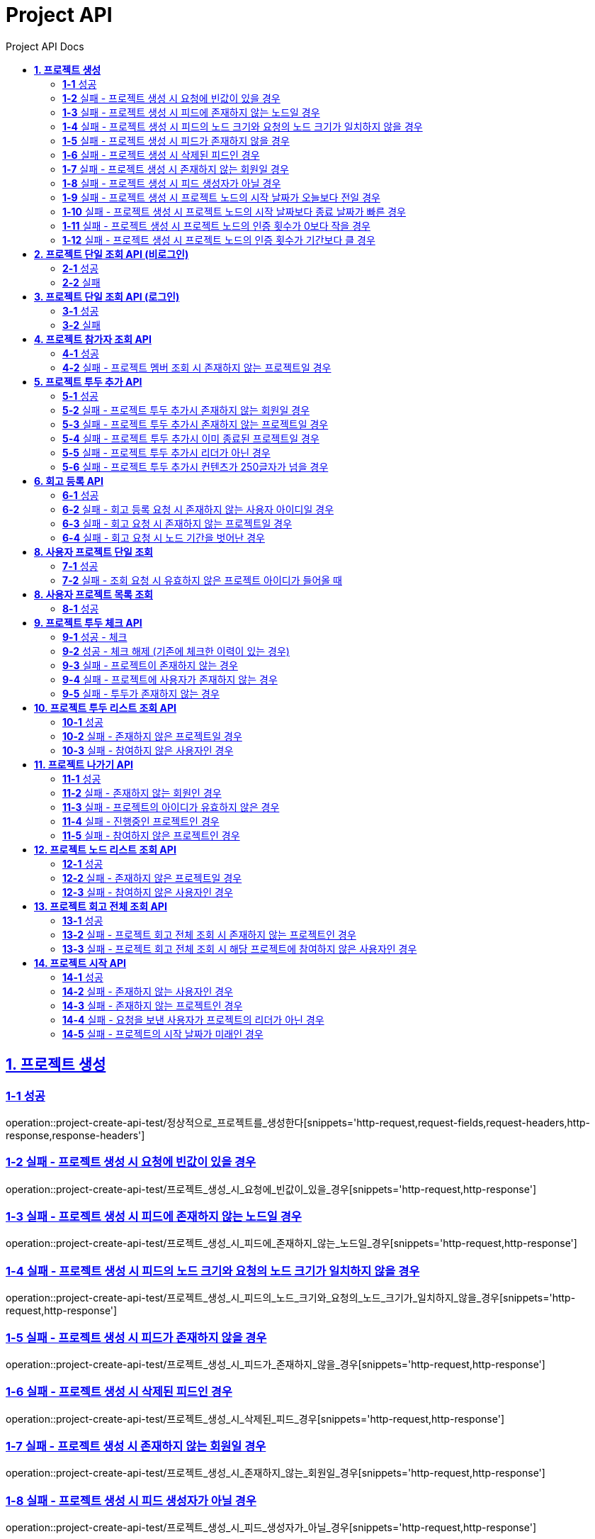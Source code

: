 = Project API
:toc-title: Project API Docs
:doctype: book
:icons: font
:source-highlighter: highlightjs
:toc: left
:toc-title: Project API Docs
:toclevels: 2
:sectlinks:
ifndef::snippets[]
:snippets: ../../../build/generated-snippets
endif::[]
ifndef::page[]
:page: src/docs/asciidoc
endif::[]

[[프로젝트생성-API]]
== *1. 프로젝트 생성*

=== *1-1* 성공

operation::project-create-api-test/정상적으로_프로젝트를_생성한다[snippets='http-request,request-fields,request-headers,http-response,response-headers']

=== *1-2* 실패 - 프로젝트 생성 시 요청에 빈값이 있을 경우

operation::project-create-api-test/프로젝트_생성_시_요청에_빈값이_있을_경우[snippets='http-request,http-response']

=== *1-3* 실패 - 프로젝트 생성 시 피드에 존재하지 않는 노드일 경우

operation::project-create-api-test/프로젝트_생성_시_피드에_존재하지_않는_노드일_경우[snippets='http-request,http-response']

=== *1-4* 실패 - 프로젝트 생성 시 피드의 노드 크기와 요청의 노드 크기가 일치하지 않을 경우

operation::project-create-api-test/프로젝트_생성_시_피드의_노드_크기와_요청의_노드_크기가_일치하지_않을_경우[snippets='http-request,http-response']

=== *1-5* 실패 - 프로젝트 생성 시 피드가 존재하지 않을 경우

operation::project-create-api-test/프로젝트_생성_시_피드가_존재하지_않을_경우[snippets='http-request,http-response']

=== *1-6* 실패 - 프로젝트 생성 시 삭제된 피드인 경우

operation::project-create-api-test/프로젝트_생성_시_삭제된_피드_경우[snippets='http-request,http-response']

=== *1-7* 실패 - 프로젝트 생성 시 존재하지 않는 회원일 경우

operation::project-create-api-test/프로젝트_생성_시_존재하지_않는_회원일_경우[snippets='http-request,http-response']

=== *1-8* 실패 - 프로젝트 생성 시 피드 생성자가 아닐 경우

operation::project-create-api-test/프로젝트_생성_시_피드_생성자가_아닐_경우[snippets='http-request,http-response']

=== *1-9* 실패 - 프로젝트 생성 시 프로젝트 노드의 시작 날짜가 오늘보다 전일 경우

operation::project-create-api-test/프로젝트_생성_시_프로젝트_노드의_시작_날짜가_오늘보다_전일_경우[snippets='http-request,http-response']

=== *1-10* 실패 - 프로젝트 생성 시 프로젝트 노드의 시작 날짜보다 종료 날짜가 빠른 경우

operation::project-create-api-test/프로젝트_생성_시_프로젝트_노드의_시작_날짜보다_종료_날짜가_빠른_경우[snippets='http-request,http-response']

=== *1-11* 실패 - 프로젝트 생성 시 프로젝트 노드의 인증 횟수가 0보다 작을 경우

operation::project-create-api-test/프로젝트_생성_시_프로젝트_노드의_인증_횟수가_0보다_작을_경우[snippets='http-request,http-response']

=== *1-12* 실패 - 프로젝트 생성 시 프로젝트 노드의 인증 횟수가 기간보다 클 경우

operation::project-create-api-test/프로젝트_생성_시_프로젝트_노드의_인증_횟수가_기간보다_클_경우[snippets='http-request,http-response']

[[프로젝트단일조회-비로그인-API]]
== *2. 프로젝트 단일 조회 API (비로그인)*

=== *2-1* 성공

operation::project-read-api-test/프로젝트_아이디로_프로젝트를_조회한다[snippets='http-request,path-parameters,http-response,response-fields']

=== *2-2* 실패

operation::project-read-api-test/프로젝트_아이디로_프로젝트_조회시_아이디가_유효하지_않으면_예외가_발생한다[snippets='http-request,http-response,response-fields']

[[프로젝트단일조회-로그인-API]]
== *3. 프로젝트 단일 조회 API (로그인)*

=== *3-1* 성공

operation::project-read-api-test/프로젝트_아이디와_사용자_아이디로_프로젝트를_조회한다[snippets='http-request,request-headers,path-parameters,http-response,response-fields']

=== *3-2* 실패

operation::project-read-api-test/프로젝트_아이디와_사용자_아이디로_프로젝트_조회시_프로젝트_아이디가_유효하지_않으면_예외_발생[snippets='http-request,http-response']

[[프로젝트참가자조회-API]]
== *4. 프로젝트 참가자 조회 API*

=== *4-1* 성공

operation::project-read-api-test/정상적으로_프로젝트_멤버를_조회한다[snippets='http-request,request-headers,path-parameters,query-parameters,http-response']

=== *4-2* 실패 - 프로젝트 멤버 조회 시 존재하지 않는 프로젝트일 경우

operation::project-read-api-test/프로젝트_멤버_조회_시_존재하지_않는_프로젝트일_경우[snippets='http-request,http-response']

[[프로젝트투두추가-API]]
== *5. 프로젝트 투두 추가 API*

=== *5-1* 성공

operation::project-create-api-test/정상적으로_프로젝트에_투두리스트를_추가한다[snippets='http-request,request-fields,request-headers,path-parameters,http-response,response-headers']

=== *5-2* 실패 - 프로젝트 투두 추가시 존재하지 않는 회원일 경우

operation::project-create-api-test/프로젝트_투두_추가시_존재하지_않는_회원일_경우[snippets='http-request,http-response']

=== *5-3* 실패 - 프로젝트 투두 추가시 존재하지 않는 프로젝트일 경우

operation::project-create-api-test/프로젝트_투두_추가시_존재하지_않는_프로젝트일_경우[snippets='http-request,http-response']

=== *5-4* 실패 - 프로젝트 투두 추가시 이미 종료된 프로젝트일 경우

operation::project-create-api-test/프로젝트_투두_추가시_이미_종료된_프로젝트일_경우[snippets='http-request,http-response']

=== *5-5* 실패 - 프로젝트 투두 추가시 리더가 아닌 경우

operation::project-create-api-test/프로젝트_투두_추가시_리더가_아닌_경우[snippets='http-request,http-response']

=== *5-6* 실패 - 프로젝트 투두 추가시 컨텐츠가 250글자가 넘을 경우

operation::project-create-api-test/프로젝트_투두_추가시_컨텐츠가_250글자가_넘을_경우[snippets='http-request,http-response']

[[프로젝트회고등록-API]]
== *6. 회고 등록 API*

=== *6-1* 성공

operation::project-create-api-test/회고_등록_요청을_보낸다[snippets='http-request,request-headers,path-parameters,http-response']

=== *6-2* 실패 - 회고 등록 요청 시 존재하지 않는 사용자 아이디일 경우

operation::project-create-api-test/회고_등록_요청시_멤버가_존재하지_않을_경우_예외를_반환한다[snippets='http-request,http-response']

=== *6-3* 실패 - 회고 요청 시 존재하지 않는 프로젝트일 경우

operation::project-create-api-test/회고_등록_요청시_피드가_존재하지_않을_경우_예외를_반환한다[snippets='http-request,request-headers,path-parameters,http-response,response-fields']

=== *6-4* 실패 - 회고 요청 시 노드 기간을 벗어난 경우

operation::project-create-api-test/회고_등록시_노드_기간에_해당하지_않으면_예외가_발생한다[snippets='http-request,http-response']

[[사용자프로젝트단일조회-API]]
== *8. 사용자 프로젝트 단일 조회*

=== *7-1* 성공

operation::project-read-api-test/사용자_단일_프로젝트를_조회한다[snippets='http-request,request-headers,path-parameters,response-fields,http-response']

=== *7-2* 실패 - 조회 요청 시 유효하지 않은 프로젝트 아이디가 들어올 때

operation::project-read-api-test/사용자_프로젝트_조회_시_유효하지_않은_프로젝트_아이디를_보내면_예외가_발생한다[snippets='http-request,http-response']

[[사용자프로젝트목록조회-API]]
== *8. 사용자 프로젝트 목록 조회*

=== *8-1* 성공

operation::project-read-api-test/사용자_참가_프로젝트_목록을_조회한다[snippets='http-request,request-headers,query-parameters,http-response,response-fields']

[[프로젝트투두체크-API]]
== *9. 프로젝트 투두 체크 API*

=== *9-1* 성공 - 체크

operation::project-create-api-test/프로젝트_투두리스트에_대해_체크한다[snippets='http-request,request-headers,path-parameters,http-response,response-fields']

=== *9-2* 성공 - 체크 해제 (기존에 체크한 이력이 있는 경우)

operation::project-create-api-test/프로젝트_투두리스트_체크시_체크_이력이_있으면_제거한다[snippets='http-request,request-headers,path-parameters,http-response,response-fields']

=== *9-3* 실패 - 프로젝트이 존재하지 않는 경우

operation::project-create-api-test/프로젝트_투두리스트_체크시_프로젝트이_존재하지_않으면_예외가_발생한다[snippets='http-request,http-response']

=== *9-4* 실패 - 프로젝트에 사용자가 존재하지 않는 경우

operation::project-create-api-test/프로젝트_투두리스트_체크시_사용자가_없으면_예외가_발생한다[snippets='http-request,http-response']

=== *9-5* 실패 - 투두가 존재하지 않는 경우

operation::project-create-api-test/프로젝트_투두리스트_체크시_해당_투두가_존재하지_않으면_예외가_발생한다[snippets='http-request,http-response']

[[프로젝트투두리스트조회-API]]
== *10. 프로젝트 투두 리스트 조회 API*

=== *10-1* 성공

operation::project-read-api-test/프로젝트의_투두리스트를_조회한다[snippets='http-request,request-headers,path-parameters,http-response,response-fields']

=== *10-2* 실패 - 존재하지 않은 프로젝트일 경우

operation::project-read-api-test/프로젝트_투두리스트_조회시_존재하지_않은_프로젝트일_경우[snippets='http-request,http-response']

=== *10-3* 실패 - 참여하지 않은 사용자인 경우

operation::project-read-api-test/프로젝트_투두리스트_조회시_참여하지_않은_사용자일_경우[snippets='http-request,http-response']

[[프로젝트나가기-API]]
== *11. 프로젝트 나가기 API*

=== *11-1* 성공

operation::project-create-api-test/정상적으로_프로젝트를_나간다[snippets='http-request,request-headers,path-parameters,http-response']

=== *11-2* 실패 - 존재하지 않는 회원인 경우

operation::project-create-api-test/프로젝트를_나갈때_존재하지_않는_회원이면_실패한다[snippets='http-request,http-response']

=== *11-3* 실패 - 프로젝트의 아이디가 유효하지 않은 경우

operation::project-create-api-test/프로젝트를_나갈때_존재하지_않는_프로젝트이면_실패한다[snippets='http-request,http-response']

=== *11-4* 실패 - 진행중인 프로젝트인 경우

operation::project-create-api-test/프로젝트를_나갈때_진행중인_프로젝트이면_실패한다[snippets='http-request,http-response']

=== *11-5* 실패 - 참여하지 않은 프로젝트인 경우

operation::project-create-api-test/프로젝트를_나갈때_참여하지_않은_프로젝트이면_실패한다[snippets='http-request,http-response']

[[프로젝트노드조회-API]]
== *12. 프로젝트 노드 리스트 조회 API*

=== *12-1* 성공

operation::project-read-api-test/프로젝트의_노드를_조회한다[snippets='http-request,request-headers,path-parameters,http-response,response-fields']

=== *12-2* 실패 - 존재하지 않은 프로젝트일 경우

operation::project-read-api-test/프로젝트_노드_조회시_존재하지_않은_프로젝트일_경우[snippets='http-request,http-response']

=== *12-3* 실패 - 참여하지 않은 사용자인 경우

operation::project-read-api-test/프로젝트_노드_조회시_참여하지_않은_사용자일_경우[snippets='http-request,http-response']

[[프로젝트회고전체조회-API]]
== *13. 프로젝트 회고 전체 조회 API*

=== *13-1* 성공

operation::project-read-api-test/프로젝트의_회고를_전체_조회한다[snippets='http-request,path-parameters,request-headers,http-response,response-fields']

=== *13-2* 실패 - 프로젝트 회고 전체 조회 시 존재하지 않는 프로젝트인 경우

operation::project-read-api-test/프로젝트_회고_전체_조회_시_존재하지_않는_프로젝트일_경우_예외가_발생한다[snippets='http-request,http-response']

=== *13-3* 실패 - 프로젝트 회고 전체 조회 시 해당 프로젝트에 참여하지 않은 사용자인 경우

operation::project-read-api-test/프로젝트_회고_전체_조회_시_프로젝트에_참여하지_않은_사용자일_경우_예외_발생[snippets='http-request,http-response']

[[프로젝트시작-API]]
== *14. 프로젝트 시작 API*

=== *14-1* 성공

operation::project-create-api-test/프로젝트를_시작한다[snippets='http-request,path-parameters,http-response']

=== *14-2* 실패 - 존재하지 않는 사용자인 경우

operation::project-create-api-test/프로젝트_시작시_존재하지_않는_사용자면_예외가_발생한다[snippets='http-request,http-response']

=== *14-3* 실패 - 존재하지 않는 프로젝트인 경우

operation::project-create-api-test/프로젝트_시작시_존재하지_않는_프로젝트이면_예외가_발생한다[snippets='http-request,http-response']

=== *14-4* 실패 - 요청을 보낸 사용자가 프로젝트의 리더가 아닌 경우

operation::project-create-api-test/프로젝트를_시작하는_사용자가_프로젝트의_리더가_아니면_예외가_발생한다[snippets='http-request,http-response']

=== *14-5* 실패 - 프로젝트의 시작 날짜가 미래인 경우

operation::project-create-api-test/프로젝트_시작시_프로젝트의_시작날짜가_미래라면_예외가_발생한다[snippets='http-request,http-response']
